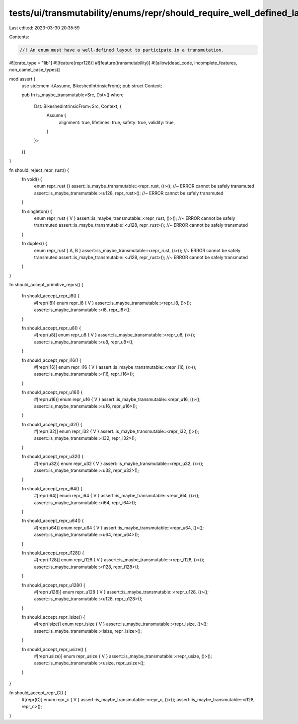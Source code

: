 tests/ui/transmutability/enums/repr/should_require_well_defined_layout.rs
=========================================================================

Last edited: 2023-03-30 20:35:59

Contents:

.. code-block:: rs

    //! An enum must have a well-defined layout to participate in a transmutation.

#![crate_type = "lib"]
#![feature(repr128)]
#![feature(transmutability)]
#![allow(dead_code, incomplete_features, non_camel_case_types)]

mod assert {
    use std::mem::{Assume, BikeshedIntrinsicFrom};
    pub struct Context;

    pub fn is_maybe_transmutable<Src, Dst>()
    where
        Dst: BikeshedIntrinsicFrom<Src, Context, {
            Assume {
                alignment: true,
                lifetimes: true,
                safety: true,
                validity: true,
            }
        }>
    {}
}

fn should_reject_repr_rust() {
    fn void() {
        enum repr_rust {}
        assert::is_maybe_transmutable::<repr_rust, ()>(); //~ ERROR cannot be safely transmuted
        assert::is_maybe_transmutable::<u128, repr_rust>(); //~ ERROR cannot be safely transmuted
    }

    fn singleton() {
        enum repr_rust { V }
        assert::is_maybe_transmutable::<repr_rust, ()>(); //~ ERROR cannot be safely transmuted
        assert::is_maybe_transmutable::<u128, repr_rust>(); //~ ERROR cannot be safely transmuted
    }

    fn duplex() {
        enum repr_rust { A, B }
        assert::is_maybe_transmutable::<repr_rust, ()>(); //~ ERROR cannot be safely transmuted
        assert::is_maybe_transmutable::<u128, repr_rust>(); //~ ERROR cannot be safely transmuted
    }
}

fn should_accept_primitive_reprs()
{
    fn should_accept_repr_i8() {
        #[repr(i8)] enum repr_i8 { V }
        assert::is_maybe_transmutable::<repr_i8, ()>();
        assert::is_maybe_transmutable::<i8, repr_i8>();
    }

    fn should_accept_repr_u8() {
        #[repr(u8)] enum repr_u8 { V }
        assert::is_maybe_transmutable::<repr_u8, ()>();
        assert::is_maybe_transmutable::<u8, repr_u8>();
    }

    fn should_accept_repr_i16() {
        #[repr(i16)] enum repr_i16 { V }
        assert::is_maybe_transmutable::<repr_i16, ()>();
        assert::is_maybe_transmutable::<i16, repr_i16>();
    }

    fn should_accept_repr_u16() {
        #[repr(u16)] enum repr_u16 { V }
        assert::is_maybe_transmutable::<repr_u16, ()>();
        assert::is_maybe_transmutable::<u16, repr_u16>();
    }

    fn should_accept_repr_i32() {
        #[repr(i32)] enum repr_i32 { V }
        assert::is_maybe_transmutable::<repr_i32, ()>();
        assert::is_maybe_transmutable::<i32, repr_i32>();
    }

    fn should_accept_repr_u32() {
        #[repr(u32)] enum repr_u32 { V }
        assert::is_maybe_transmutable::<repr_u32, ()>();
        assert::is_maybe_transmutable::<u32, repr_u32>();
    }

    fn should_accept_repr_i64() {
        #[repr(i64)] enum repr_i64 { V }
        assert::is_maybe_transmutable::<repr_i64, ()>();
        assert::is_maybe_transmutable::<i64, repr_i64>();
    }

    fn should_accept_repr_u64() {
        #[repr(u64)] enum repr_u64 { V }
        assert::is_maybe_transmutable::<repr_u64, ()>();
        assert::is_maybe_transmutable::<u64, repr_u64>();
    }

    fn should_accept_repr_i128() {
        #[repr(i128)] enum repr_i128 { V }
        assert::is_maybe_transmutable::<repr_i128, ()>();
        assert::is_maybe_transmutable::<i128, repr_i128>();
    }

    fn should_accept_repr_u128() {
        #[repr(u128)] enum repr_u128 { V }
        assert::is_maybe_transmutable::<repr_u128, ()>();
        assert::is_maybe_transmutable::<u128, repr_u128>();
    }

    fn should_accept_repr_isize() {
        #[repr(isize)] enum repr_isize { V }
        assert::is_maybe_transmutable::<repr_isize, ()>();
        assert::is_maybe_transmutable::<isize, repr_isize>();
    }

    fn should_accept_repr_usize() {
        #[repr(usize)] enum repr_usize { V }
        assert::is_maybe_transmutable::<repr_usize, ()>();
        assert::is_maybe_transmutable::<usize, repr_usize>();
    }
}

fn should_accept_repr_C() {
    #[repr(C)] enum repr_c { V }
    assert::is_maybe_transmutable::<repr_c, ()>();
    assert::is_maybe_transmutable::<i128, repr_c>();
}


